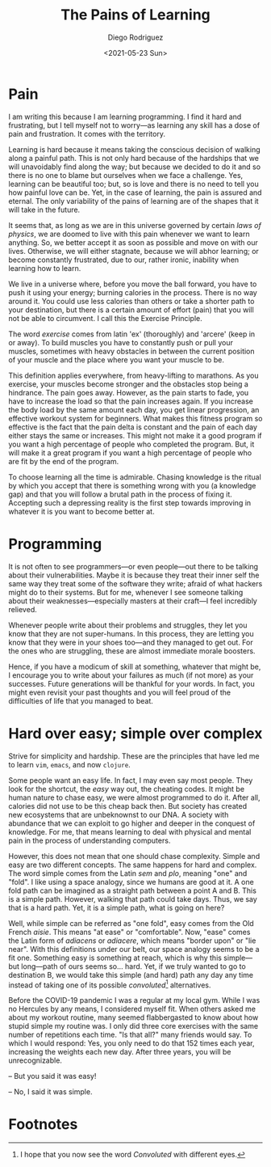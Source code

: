 #+title: The Pains of Learning
#+author: Diego Rodriguez
#+date: <2021-05-23 Sun>

* Pain

  I am writing this because I am learning programming. I find it hard
  and frustrating, but I tell myself not to worry---as learning any
  skill has a dose of pain and frustration. It comes with the territory.

  Learning is hard because it means taking the conscious decision of
  walking along a painful path.  This is not only hard because of the
  hardships that we will unavoidably find along the way; but because we
  decided to do it and so there is no one to blame but ourselves when we
  face a challenge.  Yes, learning can be beautiful too; but, so is love
  and there is no need to tell you how painful love can be.  Yet, in the
  case of learning, the pain is assured and eternal. The only
  variability of the pains of learning are of the shapes that it will
  take in the future.

  It seems that, as long as we are in this universe governed by certain
  /laws of physics/, we are doomed to live with this pain whenever we
  want to learn anything. So, we better accept it as soon as possible
  and move on with our lives.  Otherwise, we will either stagnate,
  because we will abhor learning; or become constantly frustrated, due
  to our, rather ironic, inability when learning how to learn.

  We live in a universe where, before you move the ball forward, you
  have to push it using your energy; burning calories in the
  process. There is no way around it. You could use less calories than
  others or take a shorter path to your destination, but there is a
  certain amount of effort (pain) that you will not be able to
  circumvent.  I call this the Exercise Principle.

  The word /exercise/ comes from latin 'ex' (thoroughly) and 'arcere'
  (keep in or away). To build muscles you have to constantly push or
  pull your muscles, sometimes with heavy obstacles in between the
  current position of your muscle and the place where you want your
  muscle to be.

  This definition applies everywhere, from heavy-lifting to marathons.
  As you exercise, your muscles become stronger and the obstacles stop
  being a hindrance. The pain goes away.  However, as the pain starts to
  fade, you have to increase the load so that the pain increases
  again. If you increase the body load by the same amount each day, you
  get linear progression, an effective workout system for beginners.
  What makes this fitness program so effective is the fact that the pain
  delta is constant and the pain of each day either stays the same or
  increases.  This might not make it a good program if you want a high
  percentage of people who completed the program. But, it will make it a
  great program if you want a high percentage of people who are fit by
  the end of the program.

  To choose learning all the time is admirable. Chasing knowledge is the
  ritual by which you accept that there is something wrong with you (a
  knowledge gap) and that you will follow a brutal path in the process
  of fixing it.  Accepting such a depressing reality is the first step
  towards improving in whatever it is you want to become better at.

* Programming

  It is not often to see programmers---or even people---out there to be
  talking about their vulnerabilities.  Maybe it is because they treat
  their inner self the same way they treat some of the software they
  write; afraid of what hackers might do to their systems.  But for me,
  whenever I see someone talking about their weaknesses---especially
  masters at their craft---I feel incredibly relieved.

  Whenever people write about their problems and struggles, they let you
  know that they are not super-humans. In this process, they are letting
  you know that they were in your shoes too---and they managed to get
  out. For the ones who are struggling, these are almost immediate
  morale boosters.

  Hence, if you have a modicum of skill at something, whatever that
  might be, I encourage you to write about your failures as much (if not
  more) as your successes.  Future generations will be thankful for your
  words. In fact, you might even revisit your past thoughts and you will
  feel proud of the difficulties of life that you managed to beat.

* Hard over easy; simple over complex

  Strive for simplicity and hardship. These are the principles that
  have led me to learn =vim=, =emacs=, and now =clojure=.

  Some people want an easy life.  In fact, I may even say most people.
  They look for the shortcut, the /easy/ way out, the cheating codes.
  It might be human nature to chase easy, we were almost programmed to
  do it.  After all, calories did not use to be this cheap back
  then. But society has created new ecosystems that are unbeknownst to
  our DNA. A society with abundance that we can exploit to go higher
  and deeper in the conquest of knowledge.  For me, that means
  learning to deal with physical and mental pain in the process of
  understanding computers.

  However, this does not mean that one should chase complexity.
  Simple and easy are two different concepts. The same happens for
  hard and complex.  The word simple comes from the Latin /sem/ and
  /plo/, meaning "one" and "fold".  I like using a space analogy,
  since we humans are good at it. A one fold path can be imagined as a
  straight path between a point A and B. This is a simple
  path. However, walking that path could take days. Thus, we say that
  is a hard path. Yet, it is a simple path, what is going on here?

  Well, while simple can be referred as "one fold", easy comes from
  the Old French /aisie/. This means "at ease" or "comfortable". Now,
  "ease" comes the Latin form of /adiacens/ or /adiacere/, which means
  "border upon" or "lie near". With this definitions under our belt,
  our space analogy seems to be a fit one. Something easy is something
  at reach, which is why this simple---but long---path of ours seems
  so... hard. Yet, if we truly wanted to go to destination B, we would
  take this simple (and hard) path any day any time instead of taking
  one of its possible /convoluted/[fn:1] alternatives.

  Before the COVID-19 pandemic I was a regular at my local gym.  While
  I was no Hercules by any means, I considered myself fit.  When
  others asked me about my workout routine, many seemed flabbergasted
  to know about how stupid simple my routine was.  I only did three
  core exercises with the same number of repetitions each time. "Is
  that all?" many friends would say. To which I would respond: Yes,
  you only need to do that 152 times each year, increasing the weights
  each new day. After three years, you will be unrecognizable.

  -- But you said it was easy!

  -- No, I said it was simple.

* Footnotes

[fn:1] I hope that you now see the word /Convoluted/ with different
eyes.
